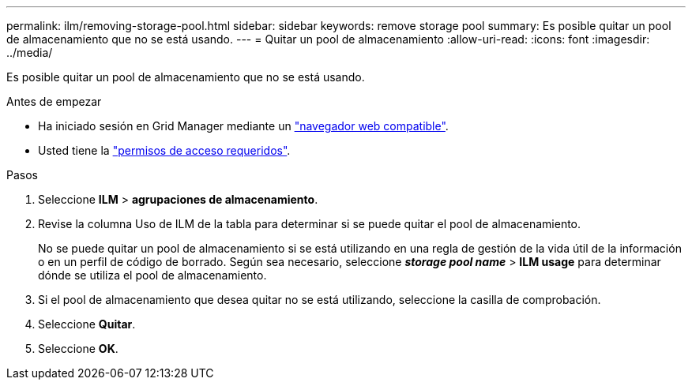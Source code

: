 ---
permalink: ilm/removing-storage-pool.html 
sidebar: sidebar 
keywords: remove storage pool 
summary: Es posible quitar un pool de almacenamiento que no se está usando. 
---
= Quitar un pool de almacenamiento
:allow-uri-read: 
:icons: font
:imagesdir: ../media/


[role="lead"]
Es posible quitar un pool de almacenamiento que no se está usando.

.Antes de empezar
* Ha iniciado sesión en Grid Manager mediante un link:../admin/web-browser-requirements.html["navegador web compatible"].
* Usted tiene la link:../admin/admin-group-permissions.html["permisos de acceso requeridos"].


.Pasos
. Seleccione *ILM* > *agrupaciones de almacenamiento*.
. Revise la columna Uso de ILM de la tabla para determinar si se puede quitar el pool de almacenamiento.
+
No se puede quitar un pool de almacenamiento si se está utilizando en una regla de gestión de la vida útil de la información o en un perfil de código de borrado. Según sea necesario, seleccione *_storage pool name_* > *ILM usage* para determinar dónde se utiliza el pool de almacenamiento.

. Si el pool de almacenamiento que desea quitar no se está utilizando, seleccione la casilla de comprobación.
. Seleccione *Quitar*.
. Seleccione *OK*.

